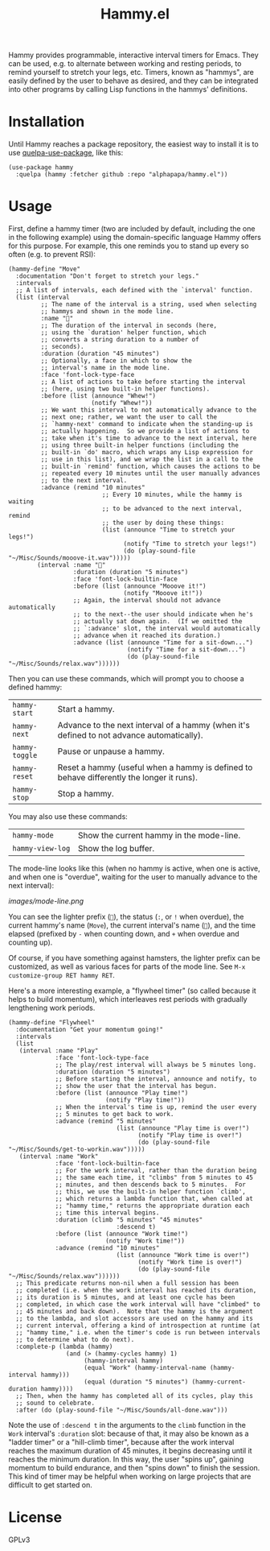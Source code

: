 #+TITLE: Hammy.el

#+HTML: <img src="images/mascot.png" align="right">

Hammy provides programmable, interactive interval timers for Emacs.  They can be used, e.g. to alternate between working and resting periods, to remind yourself to stretch your legs, etc.  Timers, known as "hammys", are easily defined by the user to behave as desired, and they can be integrated into other programs by calling Lisp functions in the hammys' definitions.

* Installation
:PROPERTIES:
:ID:       f9d7bc00-8bd4-4653-b69e-fdbb1663f5cd
:END:

Until Hammy reaches a package repository, the easiest way to install it is to use [[https://github.com/quelpa/quelpa-use-package][quelpa-use-package]], like this:

#+BEGIN_SRC elisp
  (use-package hammy
    :quelpa (hammy :fetcher github :repo "alphapapa/hammy.el"))
#+END_SRC

* Usage
:PROPERTIES:
:ID:       fae3cf22-c6d7-4d60-95b7-f3d30941959f
:END:

First, define a hammy timer (two are included by default, including the one in the following example) using the domain-specific language Hammy offers for this purpose.  For example, this one reminds you to stand up every so often (e.g. to prevent RSI):

#+begin_src elisp
  (hammy-define "Move"
    :documentation "Don't forget to stretch your legs."
    :intervals
    ;; A list of intervals, each defined with the `interval' function.
    (list (interval
           ;; The name of the interval is a string, used when selecting
           ;; hammys and shown in the mode line.
           :name "💺"
           ;; The duration of the interval in seconds (here,
           ;; using the `duration' helper function, which
           ;; converts a string duration to a number of
           ;; seconds).
           :duration (duration "45 minutes")
           ;; Optionally, a face in which to show the
           ;; interval's name in the mode line.
           :face 'font-lock-type-face
           ;; A list of actions to take before starting the interval
           ;; (here, using two built-in helper functions).
           :before (list (announce "Whew!")
                         (notify "Whew!"))
           ;; We want this interval to not automatically advance to the
           ;; next one; rather, we want the user to call the
           ;; `hammy-next' command to indicate when the standing-up is
           ;; actually happening.  So we provide a list of actions to
           ;; take when it's time to advance to the next interval, here
           ;; using three built-in helper functions (including the
           ;; built-in `do' macro, which wraps any Lisp expression for
           ;; use in this list), and we wrap the list in a call to the
           ;; built-in `remind' function, which causes the actions to be
           ;; repeated every 10 minutes until the user manually advances
           ;; to the next interval.
           :advance (remind "10 minutes"
                            ;; Every 10 minutes, while the hammy is waiting
                            ;; to be advanced to the next interval, remind
                            ;; the user by doing these things:
                            (list (announce "Time to stretch your legs!")
                                  (notify "Time to stretch your legs!")
                                  (do (play-sound-file "~/Misc/Sounds/mooove-it.wav")))))
          (interval :name "🤸"
                    :duration (duration "5 minutes")
                    :face 'font-lock-builtin-face
                    :before (list (announce "Mooove it!")
                                  (notify "Mooove it!"))
                    ;; Again, the interval should not advance automatically
                    ;; to the next--the user should indicate when he's
                    ;; actually sat down again.  (If we omitted the
                    ;; `:advance' slot, the interval would automatically
                    ;; advance when it reached its duration.)
                    :advance (list (announce "Time for a sit-down...")
                                   (notify "Time for a sit-down...")
                                   (do (play-sound-file "~/Misc/Sounds/relax.wav"))))))
#+end_src

Then you can use these commands, which will prompt you to choose a defined hammy:

| ~hammy-start~  | Start a hammy.                                                                            |
| ~hammy-next~   | Advance to the next interval of a hammy (when it's defined to not advance automatically). |
| ~hammy-toggle~ | Pause or unpause a hammy.                                                                 |
| ~hammy-reset~  | Reset a hammy (useful when a hammy is defined to behave differently the longer it runs).  |
| ~hammy-stop~   | Stop a hammy.                                                                             |

You may also use these commands:

| ~hammy-mode~     | Show the current hammy in the mode-line. |
| ~hammy-view-log~ | Show the log buffer.                     |

The mode-line looks like this (when no hammy is active, when one is active, and when one is "overdue", waiting for the user to manually advance to the next interval):

[[images/mode-line.png]]

You can see the lighter prefix (~🐹~), the status (~:~, or ~!~ when overdue), the current hammy's name (~Move~), the current interval's name (~💺~), and the time elapsed (prefixed by ~-~ when counting down, and ~+~ when overdue and counting up).

Of course, if you have something against hamsters, the lighter prefix can be customized, as well as various faces for parts of the mode line.  See ~M-x customize-group RET hammy RET~.

Here's a more interesting example, a "flywheel timer" (so called because it helps to build momentum), which interleaves rest periods with gradually lengthening work periods.

#+begin_src elisp
  (hammy-define "Flywheel"
    :documentation "Get your momentum going!"
    :intervals
    (list
     (interval :name "Play"
               :face 'font-lock-type-face
               ;; The play/rest interval will always be 5 minutes long.
               :duration (duration "5 minutes")
               ;; Before starting the interval, announce and notify, to
               ;; show the user that the interval has begun.
               :before (list (announce "Play time!")
                             (notify "Play time!"))
               ;; When the interval's time is up, remind the user every
               ;; 5 minutes to get back to work.
               :advance (remind "5 minutes"
                                (list (announce "Play time is over!")
                                      (notify "Play time is over!")
                                      (do (play-sound-file "~/Misc/Sounds/get-to-workin.wav")))))
     (interval :name "Work"
               :face 'font-lock-builtin-face
               ;; For the work interval, rather than the duration being
               ;; the same each time, it "climbs" from 5 minutes to 45
               ;; minutes, and then descends back to 5 minutes.  For
               ;; this, we use the built-in helper function `climb',
               ;; which returns a lambda function that, when called at
               ;; "hammy time," returns the appropriate duration each
               ;; time this interval begins.
               :duration (climb "5 minutes" "45 minutes"
                                :descend t)
               :before (list (announce "Work time!")
                             (notify "Work time!"))
               :advance (remind "10 minutes"
                                (list (announce "Work time is over!")
                                      (notify "Work time is over!")
                                      (do (play-sound-file "~/Misc/Sounds/relax.wav"))))))
    ;; This predicate returns non-nil when a full session has been
    ;; completed (i.e. when the work interval has reached its duration,
    ;; its duration is 5 minutes, and at least one cycle has been
    ;; completed, in which case the work interval will have "climbed" to
    ;; 45 minutes and back down).  Note that the hammy is the argument
    ;; to the lambda, and slot accessors are used on the hammy and its
    ;; current interval, offering a kind of introspection at runtime (at
    ;; "hammy time," i.e. when the timer's code is run between intervals
    ;; to determine what to do next).
    :complete-p (lambda (hammy)
                  (and (> (hammy-cycles hammy) 1)
                       (hammy-interval hammy)
                       (equal "Work" (hammy-interval-name (hammy-interval hammy)))
                       (equal (duration "5 minutes") (hammy-current-duration hammy))))
    ;; Then, when the hammy has completed all of its cycles, play this
    ;; sound to celebrate.
    :after (do (play-sound-file "~/Misc/Sounds/all-done.wav")))
#+end_src

Note the use of ~:descend t~ in the arguments to the ~climb~ function in the ~Work~ interval's ~:duration~ slot: because of that, it may also be known as a "ladder timer" or a "hill-climb timer", because after the work interval reaches the maximum duration of 45 minutes, it begins decreasing until it reaches the minimum duration.   In this way, the user "spins up", gaining momentum to build endurance, and then "spins down" to finish the session.  This kind of timer may be helpful when working on large projects that are difficult to get started on.

* License

GPLv3
